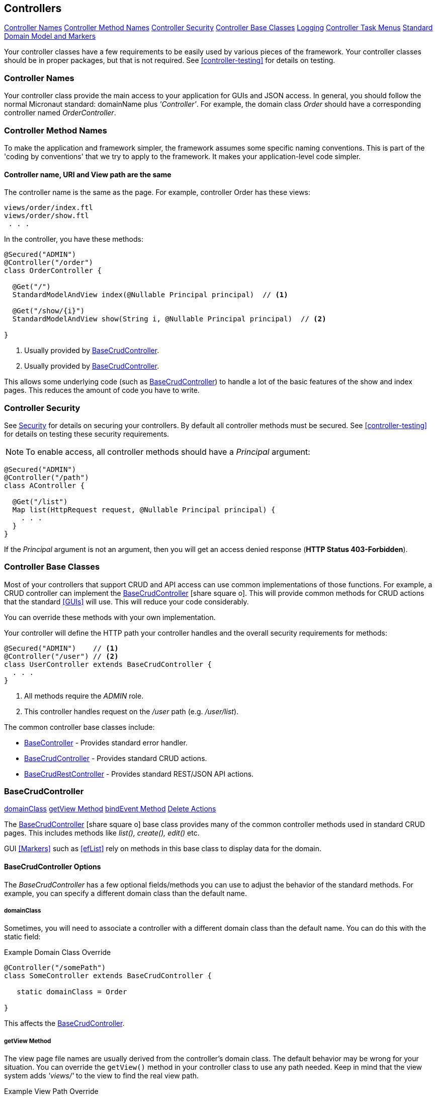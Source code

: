 
== Controllers

ifeval::["{backend}" != "pdf"]

[inline-toc]#<<Controller Names>>#
[inline-toc]#<<Controller Method Names>>#
[inline-toc]#<<Controller Security>>#
[inline-toc]#<<Controller Base Classes>>#
[inline-toc]#<<controller-logging,Logging>>#
[inline-toc]#<<Controller Task Menus>>#
[inline-toc]#<<Standard Domain Model and Markers>>#

endif::[]

Your controller classes have a few requirements to be easily used by various pieces of the
framework. Your controller classes should be in proper packages, but that is not required.
See <<controller-testing>> for details on testing.

=== Controller Names

Your controller class provide the main access to your application for GUIs and JSON access.
In general, you should follow the normal Micronaut standard: domainName plus  _'Controller'_.
For example, the domain class _Order_ should
have a corresponding controller named _OrderController_.

=== Controller Method Names

To make the application and framework simpler, the framework assumes some specific naming
conventions.  This is part of the 'coding by conventions' that we try to apply to the
framework.  It makes your application-level code simpler.

====  Controller name, URI and View path are the same

The controller name is the same as the page.  For example, controller Order has these views:

  views/order/index.ftl
  views/order/show.ftl
   . . .

In the controller, you have these methods:

[source,groovy]
----
@Secured("ADMIN")
@Controller("/order")
class OrderController {

  @Get("/")
  StandardModelAndView index(@Nullable Principal principal)  // <.>

  @Get("/show/{i}")
  StandardModelAndView show(String i, @Nullable Principal principal)  // <.>

}
----
<.> Usually provided by <<BaseCrudController>>.
<.> Usually provided by <<BaseCrudController>>.

This allows some underlying code (such as <<BaseCrudController>>) to handle a lot of the basic
features of the show and index pages.  This reduces the amount of code you have to write.


=== Controller Security

See <<security,Security>> for details on securing your controllers.  By default all controller
methods must be secured.  See <<controller-testing>> for details on testing these security
requirements.

NOTE: To enable access, all controller methods should have a _Principal_ argument:

[source,groovy]
----
@Secured("ADMIN")
@Controller("/path")
class AController {

  @Get("/list")
  Map list(HttpRequest request, @Nullable Principal principal) {
    . . .
  }
}
----

If the _Principal_ argument is not an argument, then you will get an access denied
response (*HTTP Status 403-Forbidden*).

=== Controller Base Classes

Most of your controllers that support CRUD and API access can use common implementations of those
functions.  For example, a CRUD controller can implement the
link:groovydoc/org/simplemes/eframe/controller/BaseCrudController.html[BaseCrudController^]
icon:share-square-o[role="link-blue"].  This will provide common methods for CRUD actions
that the standard <<GUIs>> will use.  This will reduce your code considerably.

You can override these methods with your own implementation.

Your controller will define the HTTP path your controller handles and the overall security
requirements for methods:

[source,groovy]
----
@Secured("ADMIN")    // <1>
@Controller("/user") // <2>
class UserController extends BaseCrudController {
  . . .
}
----
<1> All methods require the _ADMIN_ role.
<2> This controller handles request on the _/user_ path (e.g. _/user/list_).


The common controller base classes include:

* <<BaseController>> - Provides standard error handler.
* <<BaseCrudController>> - Provides standard CRUD actions.
* <<BaseCrudRestController>> - Provides standard REST/JSON API actions.

=== BaseCrudController

ifeval::["{backend}" != "pdf"]

[inline-toc]#<<domainClass>>#
[inline-toc]#<<getView Method>>#
[inline-toc]#<<bindEvent Method>>#
[inline-toc]#<<Delete Actions>>#

endif::[]



The link:groovydoc/org/simplemes/eframe/controller/BaseCrudController.html[BaseCrudController^]
icon:share-square-o[role="link-blue"] base class provides many of the common controller methods
used in standard CRUD pages. This includes methods like _list(), create(), edit()_ etc.

GUI <<Markers>> such as <<efList>> rely on methods in this base class to display data for the domain.

==== BaseCrudController Options

The _BaseCrudController_ has a few optional fields/methods you can use to adjust the behavior
of the standard methods.  For example, you can specify a different domain class than the default name.

===== domainClass

Sometimes, you will need to associate a controller with a different domain class than the default
name.  You can do this with the static field:

[source,groovy]
.Example Domain Class Override
----
@Controller("/somePath")
class SomeController extends BaseCrudController {

   static domainClass = Order

}
----
This affects the <<BaseCrudController>>.


===== getView Method

The view page file names are usually derived from the controller's domain class.
The default behavior may be wrong for your situation.  You can override the `getView()`
method in your controller class to use any path needed.  Keep in mind that the view system
adds _'views/'_ to the view to find the real view path.


[source,groovy]
.Example View Path Override
----
@Controller("/somePath")
class SomeController extends BaseCrudController {

  String getView(String methodName) {
    return "someOtherPath/forViews/$methodName"  // <1>
  }

}
----
<1> An alternate path is generated, using the basic method name.

===== bindEvent Method

If you use the <<BaseCrudController>>, then you may need to do additional binding of HTTP parameters
to the domain object upon save.  When the `editPost/createPost` methods are called, then they
will call your `bindEvent()` method to do the additional binding/validations.

You can also trigger a validation error as shown below.  This example shows how a user's password
can be changed by entering the value twice in a GUI (`_pwNew` and `_pwConfirm` fields).
This `bindEvent()` method makes sure the two values are the same.


[source,groovy]
.Example - bindEvent() - Password Confirm Validation
----
void bindEvent(Object record, Object params) {
  if (params._pwNew) {
    if (params._pwNew != params._pwConfirm) {   // <.>
      DomainUtils.instance.addValidationError(record, 'password','(hidden)','passwordMatchFail')
    } else {
      record.password = params._pwNew  // <.>
    }
  }
}
----
<.> Compares the new password and the confirmation password.  If different, then a validation error
    is triggered.
<.> If valid, then the password is stored in the User record for later encryption upon save.


===== Delete Actions

The <<BaseCrudController>> and <<BaseCrudRestController>> `delete()` methods will delete the given
domain record and all of its children.  This method
will also delete any related records that are not true child records.  This uses the same
`findRelatedRecords()` mechanism used by <<Archiving Related Records>>.

NOTE: The related records are deleted before the main record is deleted.  This means you have
      take care of referential integrity issues.

=== BaseCrudRestController

The link:groovydoc/org/simplemes/eframe/controller/BaseCrudRestController.html[BaseCrudRestController^]
icon:share-square-o[role="link-blue"] base class provides many of the common controller methods
used in standard CRUD <<Rest API>> methods. This includes the HTTP methods _GET, PUT, POST and DELETE_.

==== Endpoints

The _BaseCrudRestController_ has a the normal Rest-style API endpoints:

* {domain}/crud/id *(GET)* - Read a single record by ID or primary key.
* {domain}/crud (*POST)* - Create single record.
* {domain}/crud/id *(PUT)* - Update a single record.
* {domain}/crud/id *(DELETE)* - Delete a single record.

The ID-based methods use the URL to define the ID or primary key for the the record being processed.
See <<Rest API>> for details.


=== BaseController

The link:groovydoc/org/simplemes/eframe/controller/BaseController.html[BaseController^]
icon:share-square-o[role="link-blue"] base class provides the single _error()_ handler method.
This returns an exception in a standard format for display to the user.  This is a local error handler.
Currently, no global error handler is provided for controllers.

The standard error response JSON look like this:

[source,json]
----
{
  message: {
   "level": "error",
   "code": 1003,
   "text": "Order 'M1657334' is not enabled"
  }
}
----

See <<Info/Warning Messages to Clients>> for more details.

=== Controller Task Menus

Controllers are the main way users will access your application from a browser.
The framework provides a way to define <<Task Menus>> from your controller.  These usually
refer to the main (root or index) page of your controller.

Also, you can mark these tasks as a `clientRootActivity`.  This means the the javascript
methods for this page will be able to write log messages using a standardized logger naming
convention.
To support <<Javascript Client Logging>>, you should indicate what pages (URIs) that
a given controller provides.  This is done with the variable `taskMenuItems`:


[source,groovy]
----

@Secured("ADMIN")
@Controller('/order')
class OrderController {

  def taskMenuItems = [new TaskMenuItem(folder: 'demand:50.order:100',
                                        name: 'order',
                                        uri: '/order',
                                        clientRootActivity: true,       // <.>
                                        displayOrder: 101)]

  @Get('/')
  @Produces(MediaType.TEXT_HTML)        // <.>
  String index() {
   . . .
  }

}
----
<.> This URL is the client logger root for this controller.  This means the logger
    _'client.order'_ logger will be used to control the logging level on the client
    for this controller's pages.  (*Default*: is true, so this value is normally not needed).
<.> An index page handler.

You can test your settings in the <<Controller Test Helper>>.  You will need to specify
the details on the Task Menu Item expected in the controller.


==== Standard Domain Model and Markers

This <<BaseCrudController>> stores the domain object being displayed/edited in the standard location
for your .ftl/HTML pages to display.  The domain object is stored in the <<Markers>> context data
as described in <<Markers and Models>> under the domain name (e.g. _'order'_).

If you have your own controller methods that create a StandardModelAndView, then you should make sure
your domain object is stored with this same naming convention.

You can access this in your .ftl/HTML files:


[source,html]
.Use of the Domain Model
----

Order: ${order.order}  // <.>
Qty to Build: ${order.qtyToBuild}
Due Date: ${order.dueDate}

----
<.> The fields from the _Order_ record are displayed in the page.


